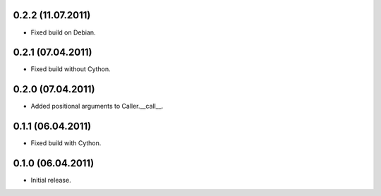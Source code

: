 0.2.2 (11.07.2011)
------------------

- Fixed build on Debian.

0.2.1 (07.04.2011)
------------------

- Fixed build without Cython.

0.2.0 (07.04.2011)
------------------

- Added positional arguments to Caller.__call__.

0.1.1 (06.04.2011)
------------------

- Fixed build with Cython.

0.1.0 (06.04.2011)
------------------

- Initial release.

